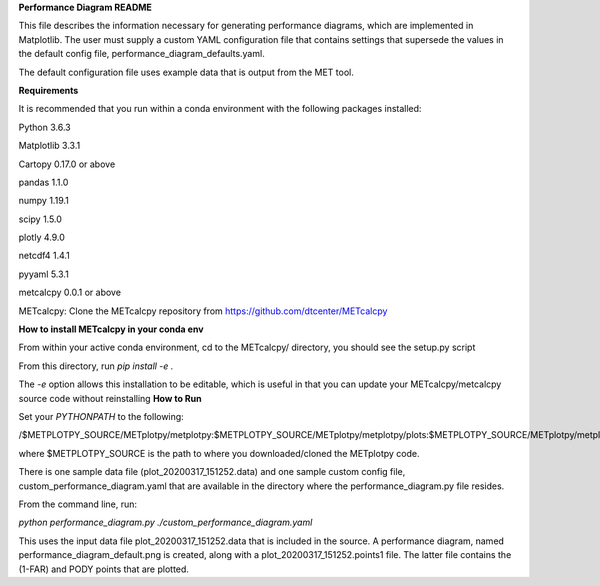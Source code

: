 **Performance Diagram README**

This file describes the information necessary for generating performance diagrams,
which are implemented in Matplotlib.  The user must supply a custom YAML
configuration file that contains settings that supersede the values in the default
config file, performance_diagram_defaults.yaml.

The default configuration file uses example data that is output from the MET tool.  


**Requirements**

It is recommended that you run within a conda environment
with the following packages installed:

Python 3.6.3

Matplotlib 3.3.1

Cartopy 0.17.0 or above

pandas 1.1.0

numpy 1.19.1

scipy 1.5.0

plotly 4.9.0

netcdf4 1.4.1

pyyaml 5.3.1

metcalcpy 0.0.1 or above

METcalcpy:
Clone the METcalcpy repository from https://github.com/dtcenter/METcalcpy

**How to install METcalcpy in your conda env**

From within your active conda environment, cd to the METcalcpy/ directory, you should see the setup.py script

From this directory, run *pip install -e .*

The *-e* option allows this installation to be editable, which is useful in that you can update your METcalcpy/metcalcpy
source code without reinstalling
**How to Run**

Set your *PYTHONPATH* to the following:

/$METPLOTPY_SOURCE/METplotpy/metplotpy:$METPLOTPY_SOURCE/METplotpy/metplotpy/plots:$METPLOTPY_SOURCE/METplotpy/metplotpy/plots/performance_diagram


where $METPLOTPY_SOURCE is the path to where you downloaded/cloned the METplotpy code.


There is one sample data file (plot_20200317_151252.data) and one sample custom config file,
custom_performance_diagram.yaml that are available in the directory
where the performance_diagram.py file resides.

From the command line, run:

*python performance_diagram.py ./custom_performance_diagram.yaml*

This uses the input data file plot_20200317_151252.data that is included
in the source.  A performance diagram, named performance_diagram_default.png
is created, along with a plot_20200317_151252.points1 file.  The latter file
contains the (1-FAR) and PODY points that are plotted.
